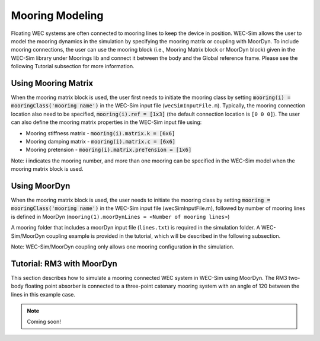 .. _moordyn:

Mooring Modeling
------------------------------
Floating WEC systems are often connected to mooring lines to keep the device in position. WEC-Sim allows the user to model the mooring dynamics in the simulation by specifying the mooring matrix or coupling with MoorDyn. To include mooring connections, the user can use the mooring block (i.e., Mooring Matrix block or MoorDyn block) given in the WEC-Sim library under Moorings lib and connect it between the body and the Global reference frame. Please see the following Tutorial subsection for more information.


Using Mooring Matrix
~~~~~~~~~~~~~~~~~~~~~~~~~~~~~~
When the mooring matrix block is used, the user first needs to initiate the mooring class by setting :code:`mooring(i) = mooringClass('mooring name')` in the WEC-Sim input file (``wecSimInputFile.m``). Typically, the mooring connection location also need to be specified, :code:`mooring(i).ref = [1x3]` (the default connection location is ``[0 0 0]``). The user can also define the mooring matrix properties in the WEC-Sim input file using:

* Mooring stiffness matrix - :code:`mooring(i).matrix.k = [6x6]`

* Mooring damping matrix - :code:`mooring(i).matrix.c = [6x6]`

* Mooring pretension - :code:`mooring(i).matrix.preTension = [1x6]`

Note: i indicates the mooring number, and more than one mooring can be specified in the WEC-Sim model when the mooring matrix block is used. 

Using MoorDyn
~~~~~~~~~~~~~~~~~~~~~~~~~~~~~~
When the mooring matrix block is used, the user needs to initiate the mooring class by setting :code:`mooring = mooringClass('mooring name')` in the WEC-Sim input file (wecSimInputFile.m), followed by number of mooring lines is defined in MoorDyn (``mooring(1).moorDynLines = <Number of mooring lines>``)

A mooring folder that includes a moorDyn input file (``lines.txt``) is required in the simulation folder. A WEC-Sim/MoorDyn coupling example is provided in the tutorial, which will be described in the following subsection.

Note: WEC-Sim/MoorDyn coupling only allows one mooring configuration in the simulation.

Tutorial: RM3 with MoorDyn
~~~~~~~~~~~~~~~~~~~~~~~~~~~~~~
This section describes how to simulate a mooring connected WEC system in WEC-Sim using MoorDyn. The RM3 two-body floating point absorber is connected to a three-point catenary mooring system with an angle of 120 between the lines in this example case.


.. Note::

	Coming soon!